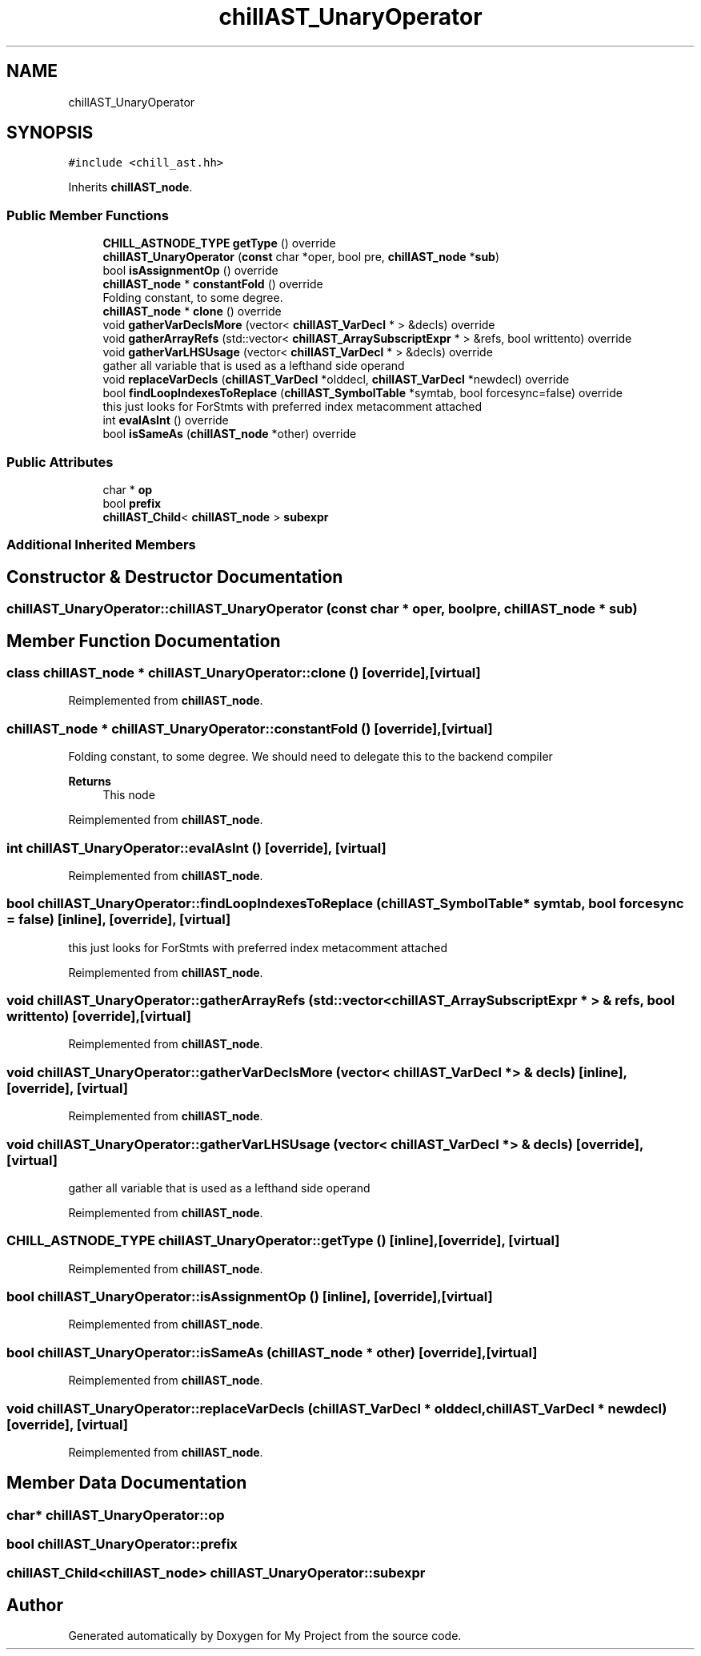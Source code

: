 .TH "chillAST_UnaryOperator" 3 "Sun Jul 12 2020" "My Project" \" -*- nroff -*-
.ad l
.nh
.SH NAME
chillAST_UnaryOperator
.SH SYNOPSIS
.br
.PP
.PP
\fC#include <chill_ast\&.hh>\fP
.PP
Inherits \fBchillAST_node\fP\&.
.SS "Public Member Functions"

.in +1c
.ti -1c
.RI "\fBCHILL_ASTNODE_TYPE\fP \fBgetType\fP () override"
.br
.ti -1c
.RI "\fBchillAST_UnaryOperator\fP (\fBconst\fP char *oper, bool pre, \fBchillAST_node\fP *\fBsub\fP)"
.br
.ti -1c
.RI "bool \fBisAssignmentOp\fP () override"
.br
.ti -1c
.RI "\fBchillAST_node\fP * \fBconstantFold\fP () override"
.br
.RI "Folding constant, to some degree\&. "
.ti -1c
.RI "\fBchillAST_node\fP * \fBclone\fP () override"
.br
.ti -1c
.RI "void \fBgatherVarDeclsMore\fP (vector< \fBchillAST_VarDecl\fP * > &decls) override"
.br
.ti -1c
.RI "void \fBgatherArrayRefs\fP (std::vector< \fBchillAST_ArraySubscriptExpr\fP * > &refs, bool writtento) override"
.br
.ti -1c
.RI "void \fBgatherVarLHSUsage\fP (vector< \fBchillAST_VarDecl\fP * > &decls) override"
.br
.RI "gather all variable that is used as a lefthand side operand "
.ti -1c
.RI "void \fBreplaceVarDecls\fP (\fBchillAST_VarDecl\fP *olddecl, \fBchillAST_VarDecl\fP *newdecl) override"
.br
.ti -1c
.RI "bool \fBfindLoopIndexesToReplace\fP (\fBchillAST_SymbolTable\fP *symtab, bool forcesync=false) override"
.br
.RI "this just looks for ForStmts with preferred index metacomment attached "
.ti -1c
.RI "int \fBevalAsInt\fP () override"
.br
.ti -1c
.RI "bool \fBisSameAs\fP (\fBchillAST_node\fP *other) override"
.br
.in -1c
.SS "Public Attributes"

.in +1c
.ti -1c
.RI "char * \fBop\fP"
.br
.ti -1c
.RI "bool \fBprefix\fP"
.br
.ti -1c
.RI "\fBchillAST_Child\fP< \fBchillAST_node\fP > \fBsubexpr\fP"
.br
.in -1c
.SS "Additional Inherited Members"
.SH "Constructor & Destructor Documentation"
.PP 
.SS "chillAST_UnaryOperator::chillAST_UnaryOperator (\fBconst\fP char * oper, bool pre, \fBchillAST_node\fP * sub)"

.SH "Member Function Documentation"
.PP 
.SS "class \fBchillAST_node\fP * chillAST_UnaryOperator::clone ()\fC [override]\fP, \fC [virtual]\fP"

.PP
Reimplemented from \fBchillAST_node\fP\&.
.SS "\fBchillAST_node\fP * chillAST_UnaryOperator::constantFold ()\fC [override]\fP, \fC [virtual]\fP"

.PP
Folding constant, to some degree\&. We should need to delegate this to the backend compiler 
.PP
\fBReturns\fP
.RS 4
This node 
.RE
.PP

.PP
Reimplemented from \fBchillAST_node\fP\&.
.SS "int chillAST_UnaryOperator::evalAsInt ()\fC [override]\fP, \fC [virtual]\fP"

.PP
Reimplemented from \fBchillAST_node\fP\&.
.SS "bool chillAST_UnaryOperator::findLoopIndexesToReplace (\fBchillAST_SymbolTable\fP * symtab, bool forcesync = \fCfalse\fP)\fC [inline]\fP, \fC [override]\fP, \fC [virtual]\fP"

.PP
this just looks for ForStmts with preferred index metacomment attached 
.PP
Reimplemented from \fBchillAST_node\fP\&.
.SS "void chillAST_UnaryOperator::gatherArrayRefs (std::vector< \fBchillAST_ArraySubscriptExpr\fP * > & refs, bool writtento)\fC [override]\fP, \fC [virtual]\fP"

.PP
Reimplemented from \fBchillAST_node\fP\&.
.SS "void chillAST_UnaryOperator::gatherVarDeclsMore (vector< \fBchillAST_VarDecl\fP * > & decls)\fC [inline]\fP, \fC [override]\fP, \fC [virtual]\fP"

.PP
Reimplemented from \fBchillAST_node\fP\&.
.SS "void chillAST_UnaryOperator::gatherVarLHSUsage (vector< \fBchillAST_VarDecl\fP * > & decls)\fC [override]\fP, \fC [virtual]\fP"

.PP
gather all variable that is used as a lefthand side operand 
.PP
Reimplemented from \fBchillAST_node\fP\&.
.SS "\fBCHILL_ASTNODE_TYPE\fP chillAST_UnaryOperator::getType ()\fC [inline]\fP, \fC [override]\fP, \fC [virtual]\fP"

.PP
Reimplemented from \fBchillAST_node\fP\&.
.SS "bool chillAST_UnaryOperator::isAssignmentOp ()\fC [inline]\fP, \fC [override]\fP, \fC [virtual]\fP"

.PP
Reimplemented from \fBchillAST_node\fP\&.
.SS "bool chillAST_UnaryOperator::isSameAs (\fBchillAST_node\fP * other)\fC [override]\fP, \fC [virtual]\fP"

.PP
Reimplemented from \fBchillAST_node\fP\&.
.SS "void chillAST_UnaryOperator::replaceVarDecls (\fBchillAST_VarDecl\fP * olddecl, \fBchillAST_VarDecl\fP * newdecl)\fC [override]\fP, \fC [virtual]\fP"

.PP
Reimplemented from \fBchillAST_node\fP\&.
.SH "Member Data Documentation"
.PP 
.SS "char* chillAST_UnaryOperator::op"

.SS "bool chillAST_UnaryOperator::prefix"

.SS "\fBchillAST_Child\fP<\fBchillAST_node\fP> chillAST_UnaryOperator::subexpr"


.SH "Author"
.PP 
Generated automatically by Doxygen for My Project from the source code\&.
